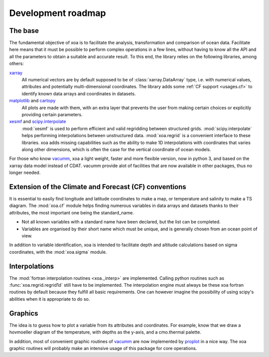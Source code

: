.. _roadmap:

Development roadmap
===================

The base
--------

The fundamental objective of xoa is to facilitate the analysis,
transformation and comparison of ocean data.
Facilitate here means that it must be possible to perform
complex operations in a few lines, without having to know all the
API and all the parameters to obtain a suitable and accurate result.
To this end, the library relies on the following libraries, among others:

`xarray <http://xarray.pydata.org>`_
    All numerical vectors are by default supposed to be of
    :class:`xarray.DataArray` type, i.e. with numerical values, attributes and
    potentially multi-dimensional coordinates.
    The library adds some :ref:`CF support <usages.cf>`
    to identify known data arrays and coordinates in datasets.
`matplotlib <https://matplotlib.org>`_ and `cartopy <https://scitools.org.uk/cartopy/docs/latest/>`_
    All plots are made with them, with an extra layer that
    prevents the user from making certain choices or
    explicitly providing certain parameters.
`xesmf <https://xesmf.readthedocs.io/en/latest/>`_ and `scipy.interpolate <https://docs.scipy.org/doc/scipy/reference/interpolate.html>`_
    :mod:`xesmf` is used to perform efficient and valid regridding between
    structured grids.
    :mod:`scipy.interpolate` helps performing interpolations
    between unstructured data.
    :mod:`xoa.regrid` is a convenient interface to these libraries.
    xoa adds missing capabilities such as the ability to make 1D interpolations
    with coordinates that varies along other dimensions, which is often
    the case for the vertical coordinate of ocean models.

For those who know `vacumm <https://github.com/VACUMM/vacumm>`_,
xoa a light weight, faster and more flexible version,
now in python 3, and based on the xarray data model instead of
CDAT.
vacumm provide alot of facilities that are now available in other packages,
thus no longer needed.


Extension of the Climate and Forecast (CF) conventions
------------------------------------------------------

It is essential to easily find longitude and latitude coordinates
to make a map, or temperature and salinity to make a TS diagram.
The :mod:`xoa.cf` module helps finding numerous variables in data arrays
and datasets thanks to their attributes, the most important one being
the standard_name.

- Not all known variables with a standard name have been declared,
  but the list can be completed.
- Variables are organised by their short name which must be unique,
  and is generally chosen from an ocean point of view.

In addition to variable identification, xoa is intended to
facilitate depth and altitude calculations based on sigma coordinates,
with the :mod:`xoa.sigma` module.

Interpolations
--------------

The :mod:`fortran interpolation routines <xoa._interp>` are implemented.
Calling python routines such as :func:`xoa.regrid.regrid1d` still have to be
implemented.
The interpolation engine must always be these xoa fortran routines by default
because they fulfill all basic requirements.
One can however imagine the possibility of using scipy's
abilities when it is appropriate to do so.

Graphics
--------

The idea is to guess how to plot a variable
from its attributes and coordinates.
For example, know that we draw a hovmoeller diagram of the temperature,
with depths as the y-axis, and a cmo.thermal palette.

In addition, most of convenient graphic routines of `vacumm <https://github.com/VACUMM/vacumm>`_
are now implemented by `proplot <https://proplot.readthedocs.io/en/latest/>`_
in a nice way.
The xoa graphic routines will probably make an intensive usage of
this package for core operations.

